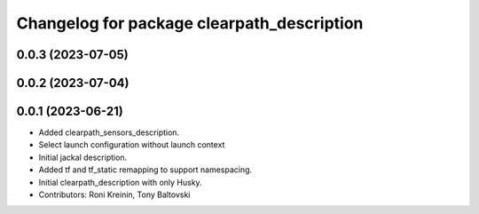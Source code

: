 ^^^^^^^^^^^^^^^^^^^^^^^^^^^^^^^^^^^^^^^^^^^
Changelog for package clearpath_description
^^^^^^^^^^^^^^^^^^^^^^^^^^^^^^^^^^^^^^^^^^^

0.0.3 (2023-07-05)
------------------

0.0.2 (2023-07-04)
------------------

0.0.1 (2023-06-21)
------------------
* Added clearpath_sensors_description.
* Select launch configuration without launch context
* Initial jackal description.
* Added tf and tf_static remapping to support namespacing.
* Initial clearpath_description with only Husky.
* Contributors: Roni Kreinin, Tony Baltovski
